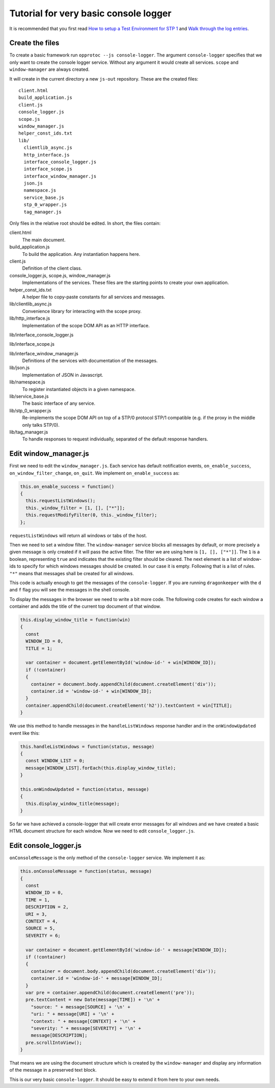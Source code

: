 ======================================
Tutorial for very basic console logger
======================================

It is recommended that you first read `How to setup a Test Environment for STP 1`_ and `Walk through the log entries`_.

Create the files
================

To create a basic framework run ``opprotoc --js console-logger``. The argument ``console-logger`` specifies that we only want to create the console logger service. Without any argument it would create all services. ``scope`` and ``window-manager`` are always created. 

It will create in the current directory a new ``js-out`` repository. These are the created files:

::

  client.html
  build_application.js  
  client.js  
  console_logger.js 
  scope.js  
  window_manager.js
  helper_const_ids.txt
  lib/
    clientlib_async.js 
    http_interface.js
    interface_console_logger.js  
    interface_scope.js
    interface_window_manager.js
    json.js 
    namespace.js
    service_base.js
    stp_0_wrapper.js   
    tag_manager.js

Only files in the relative root should be edited. In short, the files contain:

client.html
  The main document.

build_application.js  
  To build the application. Any instantiation happens here.

client.js  
  Definition of the client class.

console_logger.js, scope.js, window_manager.js
  Implementations of the services. These files are the starting points to create your own application.

helper_const_ids.txt
  A helper file to copy-paste constants for all services and messages.

lib/clientlib_async.js 
  Convenience library for interacting with the scope proxy.

lib/http_interface.js
  Implementation of the scope DOM API as an HTTP interface.

lib/interface_console_logger.js  

lib/interface_scope.js

lib/interface_window_manager.js
  Definitions of the services with documentation of the messages.

lib/json.js 
  Implementation of JSON in Javascript.

lib/namespace.js
  To register instantiated objects in a given namespace.

lib/service_base.js
  The basic interface of any service.

lib/stp_0_wrapper.js   
  Re-implements the scope DOM API on top of a STP/0 protocol STP/1 compatible (e.g. if the proxy in the middle only talks STP/0).

lib/tag_manager.js
  To handle responses to request individually, separated of the default response handlers.

Edit window_manager.js
=========================

First we need to edit the ``window_manager.js``. Each service has default notification events, ``on_enable_success``, ``on_window_filter_change``, ``on_quit``. We implement ``on_enable_success`` as:

.. code-block:: javascript

  this.on_enable_success = function()
  {
    this.requestListWindows();
    this._window_filter = [1, [], ["*"]];
    this.requestModifyFilter(0, this._window_filter);
  };

``requestListWindows`` will return all windows or tabs of the host. 

Then we need to set a window filter. The ``window-manager`` service blocks all messages by default, or more precisely a given message is only created if it will pass the active filter. The filter we are using here is ``[1, [], ["*"]]``. The ``1`` is a boolean, representing ``true`` and indicates that the existing filter should be cleared. The next element is a list of window-ids to specify for which windows messages should be created. In our case it is empty. Following that is a list of rules. ``"*"`` means that messages shall be created for all windows.

This code is actually enough to get the messages of the ``console-logger``. If you are running ``dragonkeeper`` with the ``d`` and ``f`` flag you will see the messages in the shell console.

To display the messages in the browser we need to write a bit more code. The following code creates for each window a container and adds the title of the current top document of that window.

.. code-block:: javascript

  this.display_window_title = function(win)
  {
    const 
    WINDOW_ID = 0, 
    TITLE = 1;
       
    var container = document.getElementById('window-id-' + win[WINDOW_ID]);
    if (!container)
    {
      container = document.body.appendChild(document.createElement('div'));
      container.id = 'window-id-' + win[WINDOW_ID];
    }
    container.appendChild(document.createElement('h2')).textContent = win[TITLE];
  }

We use this method to handle messages in the ``handleListWindows`` response handler and in the ``onWindowUpdated`` event like this:

.. code-block:: javascript

  this.handleListWindows = function(status, message)
  {
    const WINDOW_LIST = 0;
    message[WINDOW_LIST].forEach(this.display_window_title);
  }
  
  this.onWindowUpdated = function(status, message)
  {    
    this.display_window_title(message);
  }

So far we have achieved a console-logger that will create error messages for all windows and we have created a basic HTML document structure for each window. Now we need to edit ``console_logger.js``.

Edit console_logger.js
======================

``onConsoleMessage`` is the only method of the ``console-logger`` service. We implement it as:

.. code-block:: javascript

  this.onConsoleMessage = function(status, message)
  {
    const
    WINDOW_ID = 0,
    TIME = 1,
    DESCRIPTION = 2,
    URI = 3,
    CONTEXT = 4,
    SOURCE = 5,
    SEVERITY = 6;
       
    var container = document.getElementById('window-id-' + message[WINDOW_ID]);
    if (!container)
    {
      container = document.body.appendChild(document.createElement('div'));
      container.id = 'window-id-' + message[WINDOW_ID];
    }
    var pre = container.appendChild(document.createElement('pre'));
    pre.textContent = new Date(message[TIME]) + '\n' + 
      "source: " + message[SOURCE] + '\n' + 
      "uri: " + message[URI] + '\n' + 
      "context: " + message[CONTEXT] + '\n' +
      "severity: " + message[SEVERITY] + '\n' +
      message[DESCRIPTION];
    pre.scrollIntoView();
  }

That means we are using the document structure which is created by the ``window-manager`` and display any information of the message in a preserved text block.

This is our very basic ``console-logger``. It should be easy to extend it from here to your own needs.



.. _How to setup a Test Environment for STP 1: walk-through.html
.. _Walk through the log entries: walk-through.html




  
